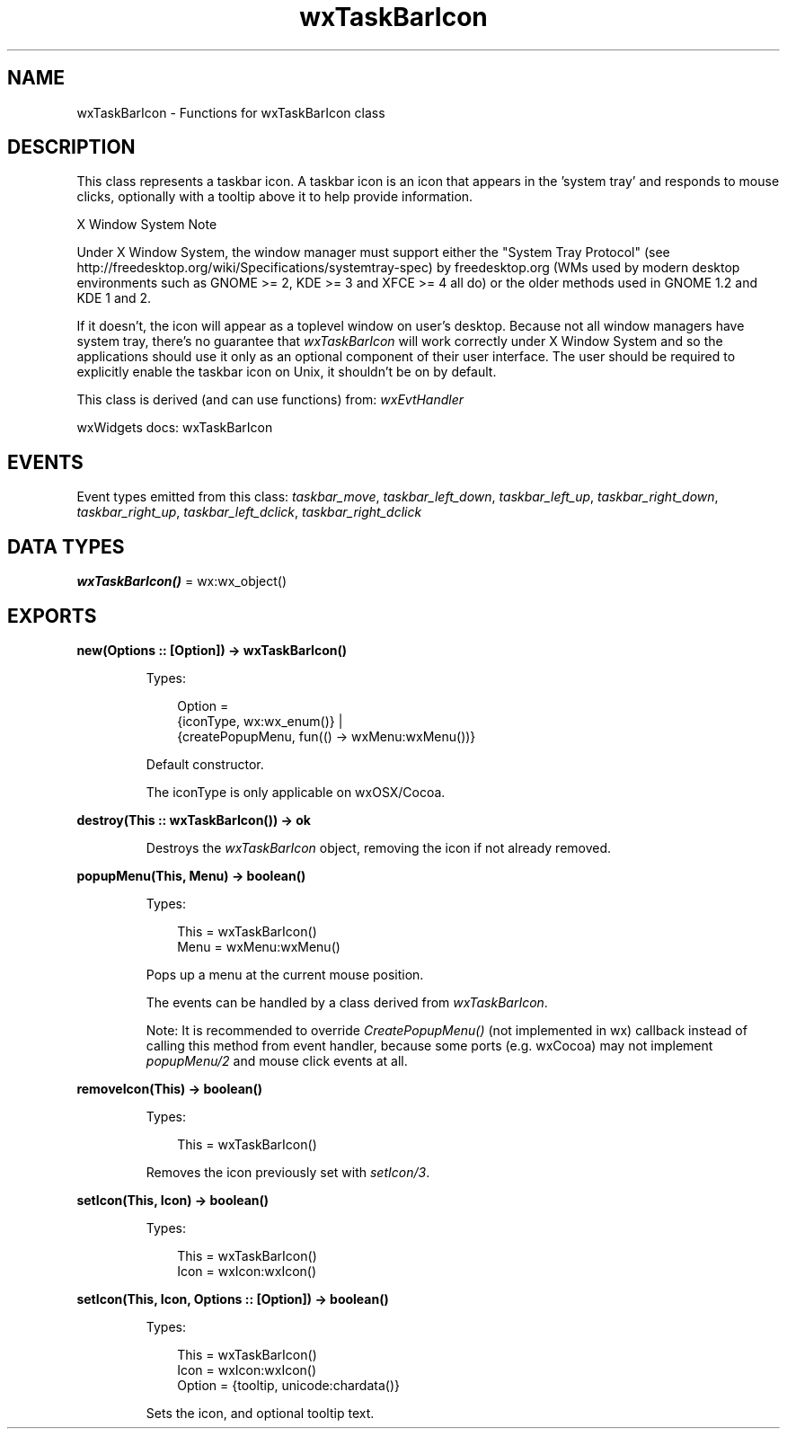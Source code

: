.TH wxTaskBarIcon 3 "wx 2.2.2" "wxWidgets team." "Erlang Module Definition"
.SH NAME
wxTaskBarIcon \- Functions for wxTaskBarIcon class
.SH DESCRIPTION
.LP
This class represents a taskbar icon\&. A taskbar icon is an icon that appears in the \&'system tray\&' and responds to mouse clicks, optionally with a tooltip above it to help provide information\&.
.LP
X Window System Note
.LP
Under X Window System, the window manager must support either the "System Tray Protocol" (see http://freedesktop\&.org/wiki/Specifications/systemtray-spec) by freedesktop\&.org (WMs used by modern desktop environments such as GNOME >= 2, KDE >= 3 and XFCE >= 4 all do) or the older methods used in GNOME 1\&.2 and KDE 1 and 2\&.
.LP
If it doesn\&'t, the icon will appear as a toplevel window on user\&'s desktop\&. Because not all window managers have system tray, there\&'s no guarantee that \fIwxTaskBarIcon\fR\& will work correctly under X Window System and so the applications should use it only as an optional component of their user interface\&. The user should be required to explicitly enable the taskbar icon on Unix, it shouldn\&'t be on by default\&.
.LP
This class is derived (and can use functions) from: \fIwxEvtHandler\fR\&
.LP
wxWidgets docs: wxTaskBarIcon
.SH "EVENTS"

.LP
Event types emitted from this class: \fItaskbar_move\fR\&, \fItaskbar_left_down\fR\&, \fItaskbar_left_up\fR\&, \fItaskbar_right_down\fR\&, \fItaskbar_right_up\fR\&, \fItaskbar_left_dclick\fR\&, \fItaskbar_right_dclick\fR\&
.SH DATA TYPES
.nf

\fBwxTaskBarIcon()\fR\& = wx:wx_object()
.br
.fi
.SH EXPORTS
.LP
.nf

.B
new(Options :: [Option]) -> wxTaskBarIcon()
.br
.fi
.br
.RS
.LP
Types:

.RS 3
Option = 
.br
    {iconType, wx:wx_enum()} |
.br
    {createPopupMenu, fun(() -> wxMenu:wxMenu())}
.br
.RE
.RE
.RS
.LP
Default constructor\&.
.LP
The iconType is only applicable on wxOSX/Cocoa\&.
.RE
.LP
.nf

.B
destroy(This :: wxTaskBarIcon()) -> ok
.br
.fi
.br
.RS
.LP
Destroys the \fIwxTaskBarIcon\fR\& object, removing the icon if not already removed\&.
.RE
.LP
.nf

.B
popupMenu(This, Menu) -> boolean()
.br
.fi
.br
.RS
.LP
Types:

.RS 3
This = wxTaskBarIcon()
.br
Menu = wxMenu:wxMenu()
.br
.RE
.RE
.RS
.LP
Pops up a menu at the current mouse position\&.
.LP
The events can be handled by a class derived from \fIwxTaskBarIcon\fR\&\&.
.LP
Note: It is recommended to override \fICreatePopupMenu()\fR\& (not implemented in wx) callback instead of calling this method from event handler, because some ports (e\&.g\&. wxCocoa) may not implement \fIpopupMenu/2\fR\& and mouse click events at all\&.
.RE
.LP
.nf

.B
removeIcon(This) -> boolean()
.br
.fi
.br
.RS
.LP
Types:

.RS 3
This = wxTaskBarIcon()
.br
.RE
.RE
.RS
.LP
Removes the icon previously set with \fIsetIcon/3\fR\&\&.
.RE
.LP
.nf

.B
setIcon(This, Icon) -> boolean()
.br
.fi
.br
.RS
.LP
Types:

.RS 3
This = wxTaskBarIcon()
.br
Icon = wxIcon:wxIcon()
.br
.RE
.RE
.LP
.nf

.B
setIcon(This, Icon, Options :: [Option]) -> boolean()
.br
.fi
.br
.RS
.LP
Types:

.RS 3
This = wxTaskBarIcon()
.br
Icon = wxIcon:wxIcon()
.br
Option = {tooltip, unicode:chardata()}
.br
.RE
.RE
.RS
.LP
Sets the icon, and optional tooltip text\&.
.RE